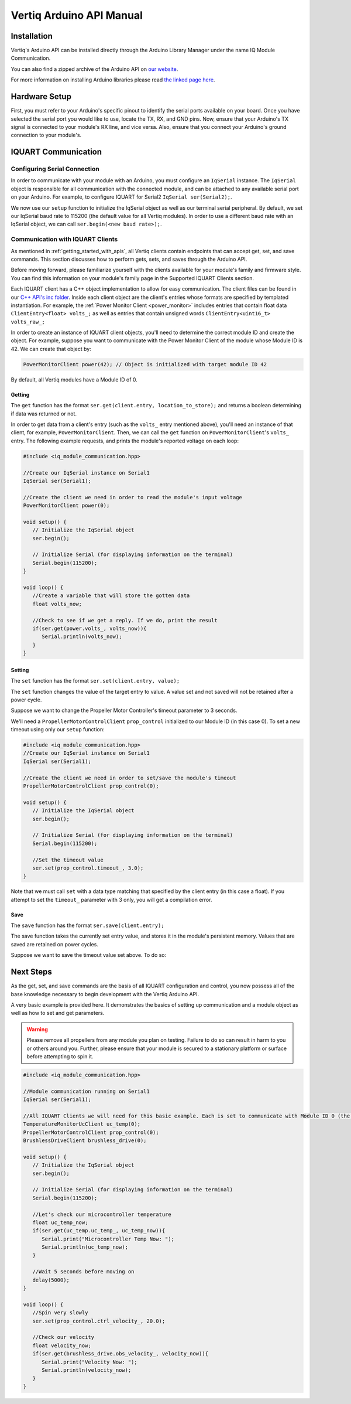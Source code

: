 .. _getting_started_arduino_api:

*****************************
Vertiq Arduino API Manual
*****************************

Installation
===============
Vertiq's Arduino API can be installed directly through the Arduino Library Manager under the name IQ Module Communication.

.. image:: ../_static/api_pics/install_arduino.png

You can also find a zipped archive of the Arduino API on `our website <https://www.vertiq.co/support>`_.

For more information on installing Arduino libraries please read `the linked page here <https://www.arduino.cc/en/guide/libraries>`_.

Hardware Setup
=================
First, you must refer to your Arduino's specific pinout to identify the serial ports available on your board. Once you have selected the serial port you would like to 
use, locate the TX, RX, and GND pins. Now, ensure that your Arduino's TX signal is connected to your module's RX line, and vice versa. 
Also, ensure that you connect your Arduino's ground connection to your module's.

IQUART Communication
=======================

Configuring Serial Connection
--------------------------------
In order to communicate with your module with an Arduino, you must configure an ``IqSerial`` instance. The ``IqSerial`` object is responsible for all communication 
with the connected module, and can be attached to any available serial port on your Arduino. For example, to configure IQUART for Serial2 ``IqSerial ser(Serial2);``.

We now use our ``setup`` function to initialize the IqSerial object as well as our terminal serial peripheral. By default, we set our IqSerial baud rate to 115200 
(the default value for all Vertiq modules). In order to use a different baud rate with an IqSerial object, we can call ``ser.begin(<new baud rate>);``.

Communication with IQUART Clients
--------------------------------------
As mentioned in :ref:`getting_started_with_apis`, all Vertiq clients contain endpoints that can accept get, set, and save commands. This section 
discusses how to perform gets, sets, and saves through the Arduino API.

Before moving forward, please familiarize yourself with the clients available for your module's family and firmware style. You can find this information on your 
module's family page in the Supported IQUART Clients section.

Each IQUART client has a C++ object implementation to allow for easy communication. The client files can be found in our `C++ API's inc folder <https://github.com/iq-motion-control/iq-module-communication-cpp/tree/master/inc>`_. 
Inside each client object are the client's entries whose formats are specified by templated instantiation. 
For example, the :ref:`Power Monitor Client <power_monitor>` includes entries that contain float data ``ClientEntry<float> volts_;`` as well 
as entries that contain unsigned words ``ClientEntry<uint16_t> volts_raw_;``

In order to create an instance of IQUART client objects, you'll need to determine the correct module ID and create the object. 
For example, suppose you want to communicate with the Power Monitor Client of the module whose Module ID is 42. We can create that object by:

.. code-block:: cpp

   PowerMonitorClient power(42); // Object is initialized with target module ID 42

By default, all Vertiq modules have a Module ID of 0.

Getting
^^^^^^^^^^^^

The ``get`` function has the format ``ser.get(client.entry, location_to_store);`` and returns a boolean determining if data was returned or not.

In order to get data from a client's entry (such as the ``volts_`` entry mentioned above), you'll need an instance of that client, for example, ``PowerMonitorClient``. 
Then, we can call the ``get`` function on ``PowerMonitorClient``'s ``volts_`` entry. The following example requests, and prints the module's reported voltage on each loop:

.. code-block:: cpp

   #include <iq_module_communication.hpp>

   //Create our IqSerial instance on Serial1
   IqSerial ser(Serial1);

   //Create the client we need in order to read the module's input voltage
   PowerMonitorClient power(0);

   void setup() {
      // Initialize the IqSerial object
      ser.begin();

      // Initialize Serial (for displaying information on the terminal)
      Serial.begin(115200);
   }

   void loop() {
      //Create a variable that will store the gotten data
      float volts_now;

      //Check to see if we get a reply. If we do, print the result
      if(ser.get(power.volts_, volts_now)){
         Serial.println(volts_now);
      }
   }

Setting
^^^^^^^^^^^
The ``set`` function has the format ``ser.set(client.entry, value);``

The ``set`` function changes the value of the target entry to value. A value set and not saved will not be retained after a power cycle.

Suppose we want to change the Propeller Motor Controller's timeout parameter to 3 seconds. 

.. image:: ../_static/api_pics/timeout_entry.png

We'll need a ``PropellerMotorControlClient`` ``prop_control`` initialized to our Module ID (in this case 0). To set a new timeout using only our ``setup`` function:

.. code-block:: cpp

   #include <iq_module_communication.hpp>
   //Create our IqSerial instance on Serial1
   IqSerial ser(Serial1);
   
   //Create the client we need in order to set/save the module's timeout
   PropellerMotorControlClient prop_control(0);

   void setup() {
      // Initialize the IqSerial object
      ser.begin();

      // Initialize Serial (for displaying information on the terminal)
      Serial.begin(115200);

      //Set the timeout value
      ser.set(prop_control.timeout_, 3.0);
   }

Note that we must call ``set`` with a data type matching that specified by the client entry (in this case a float). If you attempt to set the ``timeout_`` parameter with 3 only, you will get a compilation error.

Save
^^^^^^^^^
The ``save`` function has the format ``ser.save(client.entry);``

The save function takes the currently set entry value, and stores it in the module's persistent memory. Values that are saved are retained on power cycles.

Suppose we want to save the timeout value set above. To do so:

.. code-block:: cpp
   //Create our IqSerial instance on Serial1
   IqSerial ser(Serial1);

   //Create the client we need in order to set/save the module's timeout
   PropellerMotorControlClient prop_control(0);

   void setup() {
      // Initialize the IqSerial object
      ser.begin();

      // Initialize Serial (for displaying information on the terminal)
      Serial.begin(115200);

      //Set and save the timeout value
      ser.set(prop_control.timeout_, 3.0);
      ser.save(prop_control.timeout_);
   }

Next Steps
================
As the get, set, and save commands are the basis of all IQUART configuration and control, you now possess all of the base knowledge necessary to begin development with the Vertiq Arduino API.

A very basic example is provided here. It demonstrates the basics of setting up communication and a module object as well as how to set and get parameters.

.. warning::
    Please remove all propellers from any module you plan on testing. Failure to do so can result in harm to you or others around you. Further, please ensure that your module is secured to a stationary platform or surface before attempting to spin it. 

.. code-block:: cpp

   #include <iq_module_communication.hpp>

   //Module communication running on Serial1
   IqSerial ser(Serial1);

   //All IQUART Clients we will need for this basic example. Each is set to communicate with Module ID 0 (the default Vertiq value)
   TemperatureMonitorUcClient uc_temp(0);
   PropellerMotorControlClient prop_control(0);
   BrushlessDriveClient brushless_drive(0);

   void setup() {
      // Initialize the IqSerial object
      ser.begin();

      // Initialize Serial (for displaying information on the terminal)
      Serial.begin(115200);

      //Let's check our microcontroller temperature
      float uc_temp_now;
      if(ser.get(uc_temp.uc_temp_, uc_temp_now)){
         Serial.print("Microcontroller Temp Now: ");
         Serial.println(uc_temp_now);
      }

      //Wait 5 seconds before moving on
      delay(5000);
   }

   void loop() {
      //Spin very slowly
      ser.set(prop_control.ctrl_velocity_, 20.0);

      //Check our velocity
      float velocity_now;
      if(ser.get(brushless_drive.obs_velocity_, velocity_now)){
         Serial.print("Velocity Now: ");
         Serial.println(velocity_now);
      }
   }
